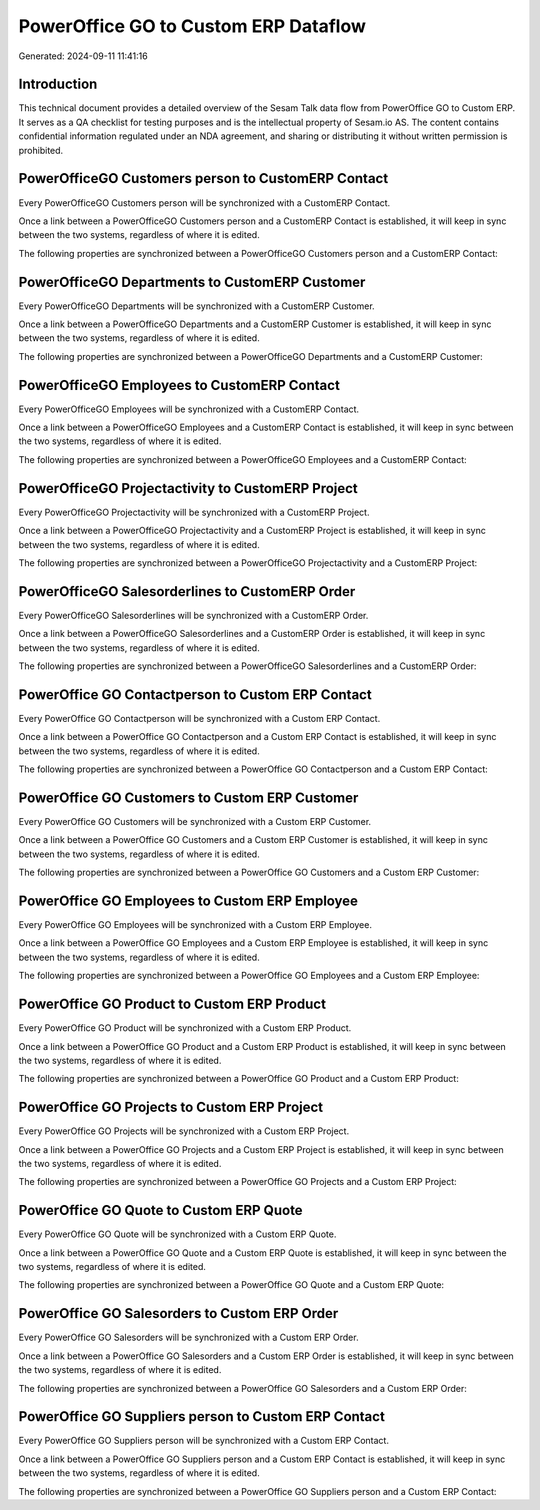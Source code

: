 =====================================
PowerOffice GO to Custom ERP Dataflow
=====================================

Generated: 2024-09-11 11:41:16

Introduction
------------

This technical document provides a detailed overview of the Sesam Talk data flow from PowerOffice GO to Custom ERP. It serves as a QA checklist for testing purposes and is the intellectual property of Sesam.io AS. The content contains confidential information regulated under an NDA agreement, and sharing or distributing it without written permission is prohibited.

PowerOfficeGO Customers person to CustomERP Contact
---------------------------------------------------
Every PowerOfficeGO Customers person will be synchronized with a CustomERP Contact.

Once a link between a PowerOfficeGO Customers person and a CustomERP Contact is established, it will keep in sync between the two systems, regardless of where it is edited.

The following properties are synchronized between a PowerOfficeGO Customers person and a CustomERP Contact:

.. list-table::
   :header-rows: 1

   * - PowerOfficeGO Customers person Property
     - CustomERP Contact Property
     - CustomERP Data Type


PowerOfficeGO Departments to CustomERP Customer
-----------------------------------------------
Every PowerOfficeGO Departments will be synchronized with a CustomERP Customer.

Once a link between a PowerOfficeGO Departments and a CustomERP Customer is established, it will keep in sync between the two systems, regardless of where it is edited.

The following properties are synchronized between a PowerOfficeGO Departments and a CustomERP Customer:

.. list-table::
   :header-rows: 1

   * - PowerOfficeGO Departments Property
     - CustomERP Customer Property
     - CustomERP Data Type


PowerOfficeGO Employees to CustomERP Contact
--------------------------------------------
Every PowerOfficeGO Employees will be synchronized with a CustomERP Contact.

Once a link between a PowerOfficeGO Employees and a CustomERP Contact is established, it will keep in sync between the two systems, regardless of where it is edited.

The following properties are synchronized between a PowerOfficeGO Employees and a CustomERP Contact:

.. list-table::
   :header-rows: 1

   * - PowerOfficeGO Employees Property
     - CustomERP Contact Property
     - CustomERP Data Type


PowerOfficeGO Projectactivity to CustomERP Project
--------------------------------------------------
Every PowerOfficeGO Projectactivity will be synchronized with a CustomERP Project.

Once a link between a PowerOfficeGO Projectactivity and a CustomERP Project is established, it will keep in sync between the two systems, regardless of where it is edited.

The following properties are synchronized between a PowerOfficeGO Projectactivity and a CustomERP Project:

.. list-table::
   :header-rows: 1

   * - PowerOfficeGO Projectactivity Property
     - CustomERP Project Property
     - CustomERP Data Type


PowerOfficeGO Salesorderlines to CustomERP Order
------------------------------------------------
Every PowerOfficeGO Salesorderlines will be synchronized with a CustomERP Order.

Once a link between a PowerOfficeGO Salesorderlines and a CustomERP Order is established, it will keep in sync between the two systems, regardless of where it is edited.

The following properties are synchronized between a PowerOfficeGO Salesorderlines and a CustomERP Order:

.. list-table::
   :header-rows: 1

   * - PowerOfficeGO Salesorderlines Property
     - CustomERP Order Property
     - CustomERP Data Type


PowerOffice GO Contactperson to Custom ERP Contact
--------------------------------------------------
Every PowerOffice GO Contactperson will be synchronized with a Custom ERP Contact.

Once a link between a PowerOffice GO Contactperson and a Custom ERP Contact is established, it will keep in sync between the two systems, regardless of where it is edited.

The following properties are synchronized between a PowerOffice GO Contactperson and a Custom ERP Contact:

.. list-table::
   :header-rows: 1

   * - PowerOffice GO Contactperson Property
     - Custom ERP Contact Property
     - Custom ERP Data Type


PowerOffice GO Customers to Custom ERP Customer
-----------------------------------------------
Every PowerOffice GO Customers will be synchronized with a Custom ERP Customer.

Once a link between a PowerOffice GO Customers and a Custom ERP Customer is established, it will keep in sync between the two systems, regardless of where it is edited.

The following properties are synchronized between a PowerOffice GO Customers and a Custom ERP Customer:

.. list-table::
   :header-rows: 1

   * - PowerOffice GO Customers Property
     - Custom ERP Customer Property
     - Custom ERP Data Type


PowerOffice GO Employees to Custom ERP Employee
-----------------------------------------------
Every PowerOffice GO Employees will be synchronized with a Custom ERP Employee.

Once a link between a PowerOffice GO Employees and a Custom ERP Employee is established, it will keep in sync between the two systems, regardless of where it is edited.

The following properties are synchronized between a PowerOffice GO Employees and a Custom ERP Employee:

.. list-table::
   :header-rows: 1

   * - PowerOffice GO Employees Property
     - Custom ERP Employee Property
     - Custom ERP Data Type


PowerOffice GO Product to Custom ERP Product
--------------------------------------------
Every PowerOffice GO Product will be synchronized with a Custom ERP Product.

Once a link between a PowerOffice GO Product and a Custom ERP Product is established, it will keep in sync between the two systems, regardless of where it is edited.

The following properties are synchronized between a PowerOffice GO Product and a Custom ERP Product:

.. list-table::
   :header-rows: 1

   * - PowerOffice GO Product Property
     - Custom ERP Product Property
     - Custom ERP Data Type


PowerOffice GO Projects to Custom ERP Project
---------------------------------------------
Every PowerOffice GO Projects will be synchronized with a Custom ERP Project.

Once a link between a PowerOffice GO Projects and a Custom ERP Project is established, it will keep in sync between the two systems, regardless of where it is edited.

The following properties are synchronized between a PowerOffice GO Projects and a Custom ERP Project:

.. list-table::
   :header-rows: 1

   * - PowerOffice GO Projects Property
     - Custom ERP Project Property
     - Custom ERP Data Type


PowerOffice GO Quote to Custom ERP Quote
----------------------------------------
Every PowerOffice GO Quote will be synchronized with a Custom ERP Quote.

Once a link between a PowerOffice GO Quote and a Custom ERP Quote is established, it will keep in sync between the two systems, regardless of where it is edited.

The following properties are synchronized between a PowerOffice GO Quote and a Custom ERP Quote:

.. list-table::
   :header-rows: 1

   * - PowerOffice GO Quote Property
     - Custom ERP Quote Property
     - Custom ERP Data Type


PowerOffice GO Salesorders to Custom ERP Order
----------------------------------------------
Every PowerOffice GO Salesorders will be synchronized with a Custom ERP Order.

Once a link between a PowerOffice GO Salesorders and a Custom ERP Order is established, it will keep in sync between the two systems, regardless of where it is edited.

The following properties are synchronized between a PowerOffice GO Salesorders and a Custom ERP Order:

.. list-table::
   :header-rows: 1

   * - PowerOffice GO Salesorders Property
     - Custom ERP Order Property
     - Custom ERP Data Type


PowerOffice GO Suppliers person to Custom ERP Contact
-----------------------------------------------------
Every PowerOffice GO Suppliers person will be synchronized with a Custom ERP Contact.

Once a link between a PowerOffice GO Suppliers person and a Custom ERP Contact is established, it will keep in sync between the two systems, regardless of where it is edited.

The following properties are synchronized between a PowerOffice GO Suppliers person and a Custom ERP Contact:

.. list-table::
   :header-rows: 1

   * - PowerOffice GO Suppliers person Property
     - Custom ERP Contact Property
     - Custom ERP Data Type

